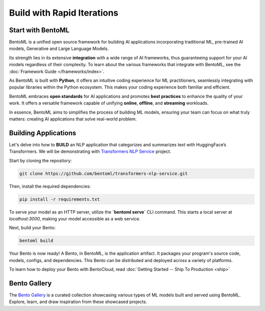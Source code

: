 ====================
Build with Rapid Iterations
====================

----------------
Start with BentoML
----------------

BentoML is a unified open source framework for building AI applications incorporating traditional ML, pre-trained AI models, Generative and Large Language Models.

Its strength lies in its extensive **integration** with a wide range of AI frameworks, thus guaranteeing support for your AI models regardless of their complexity. To learn about the various frameworks that integrate with BentoML, see the :doc:`Framework Guide </frameworks/index>`.

As BentoML is built with **Python**, it offers an intuitive coding experience for ML practitioners, seamlessly integrating with popular libraries within the Python ecosystem. This makes your coding experience both familiar and efficient.

BentoML embraces **open standards** for AI applications and promotes **best practices** to enhance the quality of your work. It offers a versatile framework capable of unifying **online**, **offline**, and **streaming** workloads.

In essence, BentoML aims to simplifies the process of building ML models, ensuring your team can focus on what truly matters: creating AI applications that solve real-world problem.

---------------------
Building Applications
---------------------

Let's delve into how to **BUILD** an NLP application that categorizes and summarizes text with HuggingFace’s Transformers. We will be demonstrating with `Transformers NLP Service <https://github.com/bentoml/transformers-nlp-service>`_ project.

Start by cloning the repository:

.. code-block:: bash

   git clone https://github.com/bentoml/transformers-nlp-service.git

Then, install the required dependencies:

.. code-block:: bash

   pip install -r requirements.txt

To serve your model as an HTTP server, utilize the **`bentoml serve`** CLI command. This starts a local server at `localhost:3000`, making your model accessible as a web service.

Next, build your Bento:

.. code-block:: bash

   bentoml build

Your Bento is now ready! A Bento, in BentoML, is the application artifact. It packages your program's source code, models, configs, and dependencies. This Bento can be distributed and deployed across a variety of platforms.

To learn how to deploy your Bento with BentoCloud, read :doc:`Getting Started -- Ship To Production <ship>`

.. _bento-gallery:

-------------
Bento Gallery
-------------

The `Bento Gallery <https://bentoml.com/gallery>`_ is a curated collection showcasing various types of ML models built and served using BentoML. Explore, learn, and draw inspiration from these showcased projects.

.. grid:: 2 3 3 3
    :gutter: 3
    :margin: 0
    :padding: 3 4 0 0

    .. grid-item-card:: OpenLLM
        :link: https://github.com/bentoml/OpenLLM
        :link-type: url

        An open platform for operating large language models (LLMs) in production.
        Fine-tune, serve, deploy, and monitor any LLMs with ease.

    .. grid-item-card:: CLIP
        :link: https://github.com/bentoml/CLIP-API-service
        :link-type: url

        Discover the effortless integration of OpenAI's innovative CLIP model with BentoML.

    .. grid-item-card:: Transformer
        :link: https://github.com/bentoml/transformers-nlp-service
        :link-type: url

        A modular, composable, and scalable solution for building NLP services with Transformers

    .. grid-item-card:: Pneumonia Detection
        :link: https://github.com/bentoml/Pneumonia-Detection-Demo
        :link-type: url

        Healthcare AI 🫁🔍 built with BentoML and fine-tuned Vision Transformer (ViT) model

    .. grid-item-card:: Fraud Detection
        :link: https://github.com/bentoml/Fraud-Detection-Model-Serving
        :link-type: url

        Online model serving with Fraud Detection model trained with XGBoost on IEEE-CIS dataset

    .. grid-item-card:: Optical Character Recognition (OCR)
        :link: https://github.com/bentoml/OCR-as-a-Service
        :link-type: url

        An efficient solution for converting PDFs into text 🚀

    
